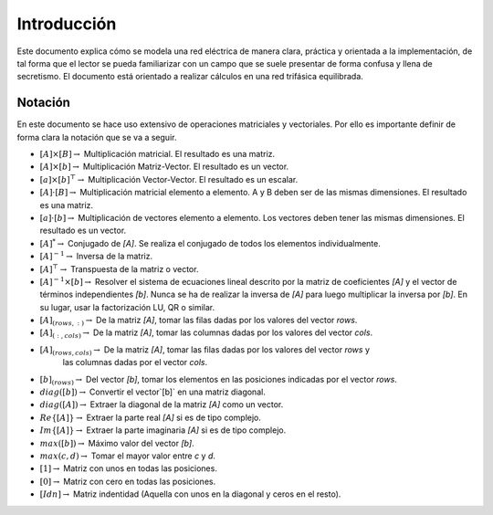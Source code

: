 Introducción
====================

Este documento explica cómo se modela una red eléctrica de manera clara, práctica y orientada a la implementación,
de tal forma que el lector se pueda familiarizar con un campo que se suele presentar de forma confusa y llena de
secretismo. El documento está orientado a realizar cálculos en una red trifásica equilibrada.


Notación
---------------

En este documento se hace uso extensivo de operaciones matriciales y vectoriales. Por ello es
importante definir de forma clara la notación que se va a seguir.

- :math:`[A] \times [B] \rightarrow` Multiplicación matricial. El resultado es una matriz.
	
- :math:`[A] \times [b] \rightarrow` Multiplicación Matriz-Vector. El resultado es un vector.
	
- :math:`[a] \times [b]^\top \rightarrow` Multiplicación Vector-Vector. El resultado es un escalar.
	
- :math:`[A] \cdot [B] \rightarrow` Multiplicación matricial elemento a elemento.
  A y B deben ser de las mismas dimensiones. El resultado es una matriz.
	
- :math:`[a] \cdot [b] \rightarrow` Multiplicación de vectores elemento a elemento.
  Los vectores deben tener las mismas dimensiones. El resultado es un vector.
	
- :math:`[A]^{*}\rightarrow` Conjugado de `[A]`. Se realiza el conjugado de todos los elementos individualmente.
	
- :math:`[A]^{-1}\rightarrow` Inversa de la matriz.
	
- :math:`[A]^{\top}\rightarrow` Transpuesta de la matriz o vector.
	
- :math:`[A]^{-1} \times [b] \rightarrow` Resolver el sistema de ecuaciones lineal descrito por la matriz de
  coeficientes `[A]` y el vector de términos independientes `[b]`. Nunca se ha de realizar la inversa de `[A]`
  para luego multiplicar la inversa por `[b]`. En su lugar, usar la factorización LU, QR o similar.
	
- :math:`[A]_{(rows, :)} \rightarrow` De la matriz `[A]`, tomar las filas dadas por los valores del vector `rows`.

- :math:`[A]_{(:, cols)} \rightarrow` De la matriz `[A]`, tomar las columnas dadas por los valores del vector  `cols`.
	
- :math:`[A]_{(rows, cols)} \rightarrow` De la matriz `[A]`, tomar las filas dadas por los valores del vector  `rows` y
    las columnas dadas por el vector `cols`.
	
- :math:`[b]_{(rows)} \rightarrow` Del vector `[b]`, tomar los elementos en las posiciones indicadas por el vector `rows`.
	
- :math:`diag([b]) \rightarrow` Convertir el vector`[b]` en una matriz diagonal.

- :math:`diag([A]) \rightarrow` Extraer la diagonal de la matriz `[A]` como un vector.
	
- :math:`Re\{ [A] \} \rightarrow` Extraer la parte real `[A]` si es de tipo complejo.
	
- :math:`Im \{ [A] \} \rightarrow` Extraer la parte imaginaria `[A]` si es de tipo complejo.
	
- :math:`max([b]) \rightarrow` Máximo valor del vector `[b]`.
	
- :math:`max(c, d) \rightarrow` Tomar el mayor valor entre `c` y `d`.
	
- :math:`[1]  \rightarrow` Matriz con unos en todas las posiciones.

- :math:`[0]  \rightarrow` Matriz con cero en todas las posiciones.
	
- :math:`[Idn]  \rightarrow` Matriz indentidad (Aquella con unos en la diagonal y ceros en el resto).